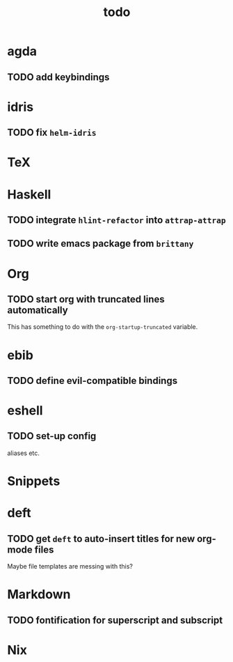 #+title: todo

* agda

** TODO add keybindings 
* idris
** TODO fix ~helm-idris~
* TeX
* Haskell

** TODO integrate ~hlint-refactor~ into ~attrap-attrap~
** TODO write emacs package from ~brittany~

* Org

** TODO start org with truncated lines automatically
This has something to do with the ~org-startup-truncated~ variable.
* ebib
** TODO define evil-compatible bindings
* eshell
** TODO set-up config
aliases etc.

* Snippets

* deft

** TODO get ~deft~ to auto-insert titles for new org-mode files
Maybe file templates are messing with this?

* Markdown

** TODO fontification for superscript and subscript

* Nix


